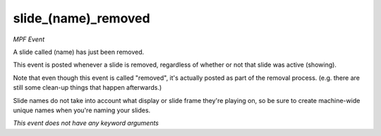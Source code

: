 slide_(name)_removed
====================

*MPF Event*

A slide called (name) has just been removed.

This event is posted whenever a slide is removed, regardless of
whether or not that slide was active (showing).

Note that even though this event is called "removed", it's actually
posted as part of the removal process. (e.g. there are still some
clean-up things that happen afterwards.)

Slide names do not take into account what display or slide frame
they're playing on, so be sure to create machine-wide unique names
when you're naming your slides.

*This event does not have any keyword arguments*
